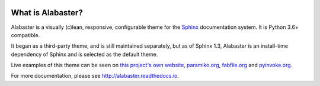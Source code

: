 .. image:: https://img.shields.io/pypi/v/alabaster.svg
   :target: https://pypi.org/project/alabaster/
   :alt: Package on PyPI

.. image:: https://img.shields.io/circleci/build/github/sphinx-doc/alabaster/main
    :target: https://app.circleci.com/pipelines/github/sphinx-doc/alabaster
    :alt: CI Status

.. image:: https://readthedocs.org/projects/alabaster/badge/
   :target: https://alabaster.readthedocs.io/
   :alt: Documentation Status

.. image:: https://img.shields.io/badge/License-BSD%203--Clause-blue.svg
   :target: https://opensource.org/licenses/BSD-3-Clause
   :alt: BSD 3 Clause


What is Alabaster?
==================

Alabaster is a visually (c)lean, responsive, configurable theme for the `Sphinx
<http://sphinx-doc.org>`_ documentation system. It is Python 3.6+ compatible.

It began as a third-party theme, and is still maintained separately, but as of
Sphinx 1.3, Alabaster is an install-time dependency of Sphinx and is selected
as the default theme.

Live examples of this theme can be seen on `this project's own website
<http://alabaster.readthedocs.io>`_, `paramiko.org <http://paramiko.org>`_,
`fabfile.org <http://fabfile.org>`_ and `pyinvoke.org <http://pyinvoke.org>`_.

For more documentation, please see http://alabaster.readthedocs.io.
